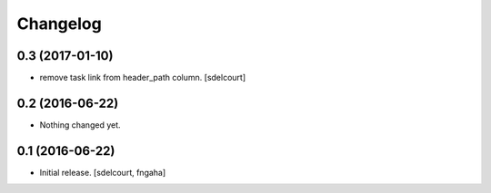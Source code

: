 Changelog
=========


0.3 (2017-01-10)
----------------

- remove task link from header_path column.
  [sdelcourt]


0.2 (2016-06-22)
----------------

- Nothing changed yet.


0.1 (2016-06-22)
----------------

- Initial release.
  [sdelcourt, fngaha]


